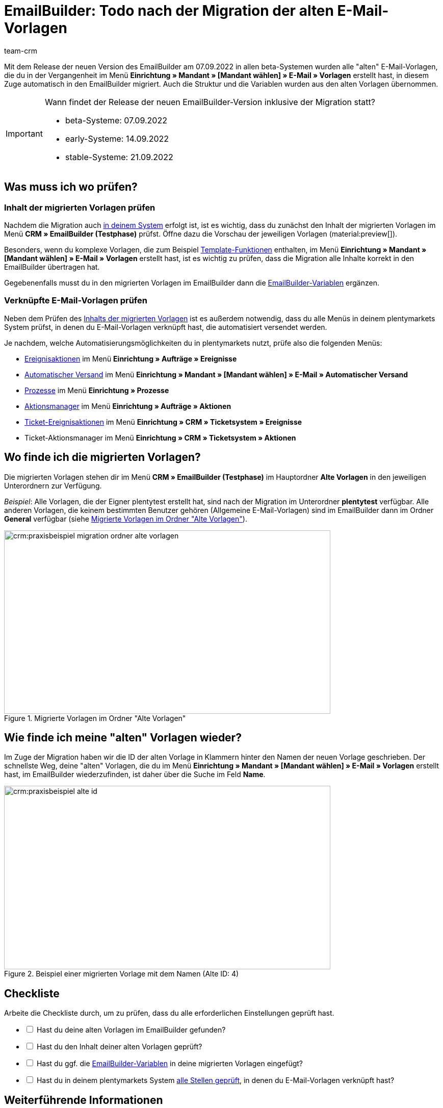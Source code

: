 = EmailBuilder: Todo nach der Migration der alten E-Mail-Vorlagen
:keywords: Migration Mail-Vorlagen, Migration alte E-Mail-Vorlagen, Migration Vorlage EmailBuilder
:description: Dieses Praxisbeispiel beschreibt, welche Einstellungen du nach der Migration der alten E-Mail-Vorlagen im EmailBuilder vornehmen musst.
:author: team-crm

Mit dem Release der neuen Version des EmailBuilder am 07.09.2022 in allen beta-Systemen wurden alle "alten" E-Mail-Vorlagen, die du in der Vergangenheit im Menü *Einrichtung » Mandant » [Mandant wählen] » E-Mail » Vorlagen* erstellt hast, in diesem Zuge automatisch in den EmailBuilder migriert. Auch die Struktur und die Variablen wurden aus den alten Vorlagen übernommen.

[#box-migration-dates]
[IMPORTANT]
.Wann findet der Release der neuen EmailBuilder-Version inklusive der Migration statt?
====
* beta-Systeme: 07.09.2022 
* early-Systeme: 14.09.2022
* stable-Systeme: 21.09.2022
====

[#was-pruefen]
== Was muss ich wo prüfen?

[#inhalt-migrierte-vorlagen]
=== Inhalt der migrierten Vorlagen prüfen

Nachdem die Migration auch <<#box-migration-dates, in deinem System>> erfolgt ist, ist es wichtig, dass du zunächst den Inhalt der migrierten Vorlagen im Menü *CRM » EmailBuilder (Testphase)* prüfst. Öffne dazu die Vorschau der jeweiligen Vorlagen (material:preview[]).

Besonders, wenn du komplexe Vorlagen, die zum Beispiel xref:crm:e-mails-versenden.adoc#4100[Template-Funktionen] enthalten, im Menü *Einrichtung » Mandant » [Mandant wählen] » E-Mail » Vorlagen* erstellt hast, ist es wichtig zu prüfen, dass die Migration alle Inhalte korrekt in den EmailBuilder übertragen hat.

Gegebenenfalls musst du in den migrierten Vorlagen im EmailBuilder dann die xref:crm:emailbuilder.adoc#verfuegbare-variablen[EmailBuilder-Variablen] ergänzen.

[#verknuepfte-vorlagen-pruefen]
=== Verknüpfte E-Mail-Vorlagen prüfen

Neben dem Prüfen des <<#inhalt-migrierte-vorlagen, Inhalts der migrierten Vorlagen>> ist es außerdem notwendig, dass du alle Menüs in deinem plentymarkets System prüfst, in denen du E-Mail-Vorlagen verknüpft hast, die automatisiert versendet werden.  

Je nachdem, welche Automatisierungsmöglichkeiten du in plentymarkets nutzt, prüfe also die folgenden Menüs:

* xref:automatisierung:ereignisaktionen.adoc#[Ereignisaktionen] im Menü *Einrichtung » Aufträge » Ereignisse*
* xref:crm:emailbuilder.adoc#automatischer-e-mail-versand[Automatischer Versand] im Menü *Einrichtung » Mandant » [Mandant wählen] » E-Mail » Automatischer Versand*
* xref:automatisierung:prozesse.adoc#200[Prozesse] im Menü *Einrichtung » Prozesse*
* xref:automatisierung:aktionsmanager.adoc#[Aktionsmanager] im Menü *Einrichtung » Aufträge » Aktionen*
* xref:crm:ticketsystem-nutzen.adoc#2900[Ticket-Ereignisaktionen] im Menü *Einrichtung » CRM » Ticketsystem » Ereignisse*
* Ticket-Aktionsmanager im Menü *Einrichtung » CRM » Ticketsystem » Aktionen*

[#migrierte-vorlagen]
== Wo finde ich die migrierten Vorlagen?

Die migrierten Vorlagen stehen dir im Menü *CRM » EmailBuilder (Testphase)* im Hauptordner *Alte Vorlagen* in den jeweiligen Unterordnern zur Verfügung.

_Beispiel_: Alle Vorlagen, die der Eigner plentytest erstellt hat, sind nach der Migration im Unterordner *plentytest* verfügbar. Alle anderen Vorlagen, die keinem bestimmten Benutzer gehören (Allgemeine E-Mail-Vorlagen) sind im EmailBuilder dann im Ordner *General* verfügbar (siehe <<#image-migration-old-templates-folder>>).

[[image-migration-old-templates-folder]]
.Migrierte Vorlagen im Ordner "Alte Vorlagen"
image::crm:praxisbeispiel-migration-ordner-alte-vorlagen.png[width=640, height=360]

== Wie finde ich meine "alten" Vorlagen wieder?

Im Zuge der Migration haben wir die ID der alten Vorlage in Klammern hinter den Namen der neuen Vorlage geschrieben. Der schnellste Weg, deine "alten" Vorlagen, die du im Menü *Einrichtung » Mandant » [Mandant wählen] » E-Mail » Vorlagen* erstellt hast, im EmailBuilder wiederzufinden, ist daher über die Suche im Feld *Name*. 

[[image-example-old-id]]
.Beispiel einer migrierten Vorlage mit dem Namen (Alte ID: 4)
image::crm:praxisbeispiel-alte-id.png[width=640, height=360]

[#checkliste]
== Checkliste

Arbeite die Checkliste durch, um zu prüfen, dass du alle erforderlichen Einstellungen geprüft hast.

[%interactive]

* [ ] Hast du deine alten Vorlagen im EmailBuilder gefunden?
* [ ] Hast du den Inhalt deiner alten Vorlagen geprüft?
* [ ] Hast du ggf. die xref:crm:emailbuilder.adoc#verfuegbare-variablen[EmailBuilder-Variablen] in deine migrierten Vorlagen eingefügt?
* [ ] Hast du in deinem plentymarkets System <<#verknuepfte-vorlagen-pruefen, alle Stellen geprüft>>, in denen du E-Mail-Vorlagen verknüpft hast?

[#weiterfuehrende-links]
== Weiterführende Informationen

* link:https://forum.plentymarkets.com/t/neue-funktionen-des-emailbuilders-inkl-migration-bestehender-vorlagen-new-features-of-emailbuilder-incl-migration-of-existing-templates/693489[Forumsbeitrag^] inklusive Video
* Handbuchseite xref:crm:emailbuilder.adoc#[EmailBuilder]
* xref:crm:emailbuilder.adoc#verfuegbare-variablen[Liste aller Variablen im EmailBuilder]

[#hilfe]
== Wo bekomme ich Hilfe?

Wenn die Migration bei einer deiner Vorlagen nicht funktioniert hat und du Hilfe benötigst, schreibe bitte einen Beitrag in der link:https://forum.plentymarkets.com/c/crm/emailbuilder/666[Forumskategorie CRM / EmailBuilder^].
